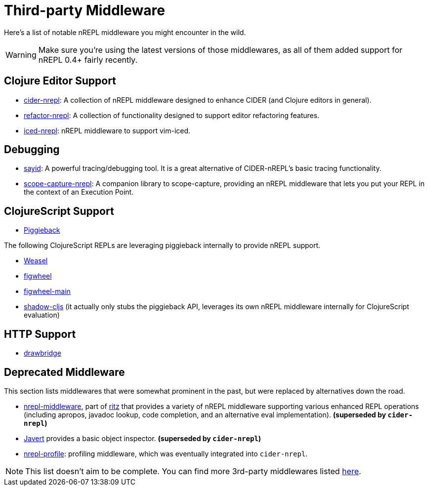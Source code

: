 = Third-party Middleware

Here's a list of notable nREPL middleware you might encounter in the wild.

[WARNING]
====
Make sure you're using the latest versions of those middlewares, as
all of them added support for nREPL 0.4+ fairly recently.
====

== Clojure Editor Support

* link:https://github.com/clojure-emacs/cider-nrepl[cider-nrepl]: A collection of nREPL middleware designed to enhance CIDER (and Clojure editors in general).
* link:https://github.com/clojure-emacs/refactor-nrepl[refactor-nrepl]: A collection of functionality designed to support editor refactoring features.
* link:https://github.com/liquidz/iced-nrepl[iced-nrepl]: nREPL middleware to support vim-iced.

== Debugging

* link:http://bpiel.github.io/sayid/[sayid]: A powerful tracing/debugging tool. It is a great alternative of CIDER-nREPL's basic tracing functionality.
* link:https://github.com/vvvvalvalval/scope-capture-nrepl[scope-capture-nrepl]: A companion library to scope-capture, providing an nREPL middleware that lets you put your REPL in the context of an Execution Point.

== ClojureScript Support

* link:https://github.com/nrepl/piggieback[Piggieback]

The following ClojureScript REPLs are leveraging piggieback internally to provide
nREPL support.

* link:https://github.com/tomjakubowski/weasel[Weasel]
* link:https://github.com/bhauman/lein-figwheel[figwheel]
* link:https://github.com/bhauman/figwheel-main[figwheel-main]
* link:https://github.com/thheller/shadow-cljs[shadow-cljs] (it actually
only stubs the piggieback API, leverages its own nREPL middleware
internally for ClojureScript evaluation)

== HTTP Support

* link:https://github.com/nrepl/drawbridge[drawbridge]

== Deprecated Middleware

This section lists middlewares that were somewhat prominent in the
past, but were replaced by alternatives down the road.

* link:https://github.com/pallet/ritz/tree/develop/nrepl-middleware[nrepl-middleware],
  part of link:https://github.com/pallet/ritz[ritz] that provides a
  variety of nREPL middleware supporting various enhanced REPL
  operations (including apropos, javadoc lookup, code completion, and
  an alternative eval implementation). **(superseded by `cider-nrepl`)**
* link:https://github.com/technomancy/javert[Javert] provides a basic
  object inspector. **(superseded by `cider-nrepl`)**
* link:https://github.com/thunknyc/nrepl-profile[nrepl-profile]: profiling middleware,
which was eventually integrated into `cider-nrepl`.


[NOTE]
====
This list doesn't aim to be complete. You can find more 3rd-party middlewares listed
link:https://github.com/nrepl/nrepl/wiki/Extensions[here].
====

